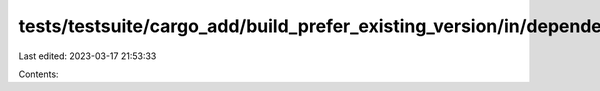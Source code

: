 tests/testsuite/cargo_add/build_prefer_existing_version/in/dependency/src/lib.rs
================================================================================

Last edited: 2023-03-17 21:53:33

Contents:

.. code-block:: rs

    

